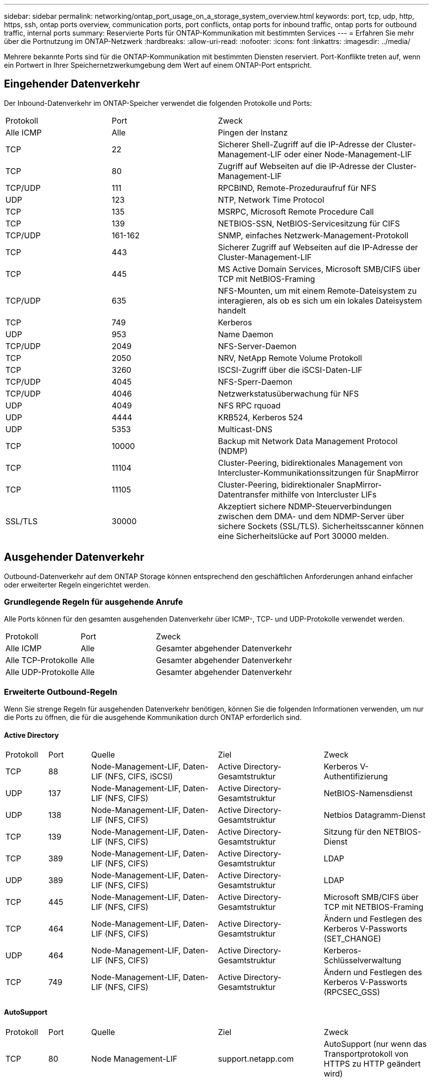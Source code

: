 ---
sidebar: sidebar 
permalink: networking/ontap_port_usage_on_a_storage_system_overview.html 
keywords: port, tcp, udp, http, https, ssh, ontap ports overview, communication ports, port conflicts, ontap ports for inbound traffic, ontap ports for outbound traffic, internal ports 
summary: Reservierte Ports für ONTAP-Kommunikation mit bestimmten Services 
---
= Erfahren Sie mehr über die Portnutzung im ONTAP-Netzwerk
:hardbreaks:
:allow-uri-read: 
:nofooter: 
:icons: font
:linkattrs: 
:imagesdir: ../media/


[role="lead"]
Mehrere bekannte Ports sind für die ONTAP-Kommunikation mit bestimmten Diensten reserviert. Port-Konflikte treten auf, wenn ein Portwert in Ihrer Speichernetzwerkumgebung dem Wert auf einem ONTAP-Port entspricht.



== Eingehender Datenverkehr

Der Inbound-Datenverkehr im ONTAP-Speicher verwendet die folgenden Protokolle und Ports:

[cols="25,25,50"]
|===


| Protokoll | Port | Zweck 


| Alle ICMP | Alle | Pingen der Instanz 


| TCP | 22 | Sicherer Shell-Zugriff auf die IP-Adresse der Cluster-Management-LIF oder einer Node-Management-LIF 


| TCP | 80 | Zugriff auf Webseiten auf die IP-Adresse der Cluster-Management-LIF 


| TCP/UDP | 111 | RPCBIND, Remote-Prozeduraufruf für NFS 


| UDP | 123 | NTP, Network Time Protocol 


| TCP | 135 | MSRPC, Microsoft Remote Procedure Call 


| TCP | 139 | NETBIOS-SSN, NetBIOS-Servicesitzung für CIFS 


| TCP/UDP | 161-162 | SNMP, einfaches Netzwerk-Management-Protokoll 


| TCP | 443 | Sicherer Zugriff auf Webseiten auf die IP-Adresse der Cluster-Management-LIF 


| TCP | 445 | MS Active Domain Services, Microsoft SMB/CIFS über TCP mit NetBIOS-Framing 


| TCP/UDP | 635 | NFS-Mounten, um mit einem Remote-Dateisystem zu interagieren, als ob es sich um ein lokales Dateisystem handelt 


| TCP | 749 | Kerberos 


| UDP | 953 | Name Daemon 


| TCP/UDP | 2049 | NFS-Server-Daemon 


| TCP | 2050 | NRV, NetApp Remote Volume Protokoll 


| TCP | 3260 | ISCSI-Zugriff über die iSCSI-Daten-LIF 


| TCP/UDP | 4045 | NFS-Sperr-Daemon 


| TCP/UDP | 4046 | Netzwerkstatusüberwachung für NFS 


| UDP | 4049 | NFS RPC rquoad 


| UDP | 4444 | KRB524, Kerberos 524 


| UDP | 5353 | Multicast-DNS 


| TCP | 10000 | Backup mit Network Data Management Protocol (NDMP) 


| TCP | 11104 | Cluster-Peering, bidirektionales Management von Intercluster-Kommunikationssitzungen für SnapMirror 


| TCP | 11105 | Cluster-Peering, bidirektionaler SnapMirror-Datentransfer mithilfe von Intercluster LIFs 


| SSL/TLS | 30000 | Akzeptiert sichere NDMP-Steuerverbindungen zwischen dem DMA- und dem NDMP-Server über sichere Sockets (SSL/TLS).  Sicherheitsscanner können eine Sicherheitslücke auf Port 30000 melden. 
|===


== Ausgehender Datenverkehr

Outbound-Datenverkehr auf dem ONTAP Storage können entsprechend den geschäftlichen Anforderungen anhand einfacher oder erweiterter Regeln eingerichtet werden.



=== Grundlegende Regeln für ausgehende Anrufe

Alle Ports können für den gesamten ausgehenden Datenverkehr über ICMP-, TCP- und UDP-Protokolle verwendet werden.

[cols="25,25,50"]
|===


| Protokoll | Port | Zweck 


| Alle ICMP | Alle | Gesamter abgehender Datenverkehr 


| Alle TCP-Protokolle | Alle | Gesamter abgehender Datenverkehr 


| Alle UDP-Protokolle | Alle | Gesamter abgehender Datenverkehr 
|===


=== Erweiterte Outbound-Regeln

Wenn Sie strenge Regeln für ausgehenden Datenverkehr benötigen, können Sie die folgenden Informationen verwenden, um nur die Ports zu öffnen, die für die ausgehende Kommunikation durch ONTAP erforderlich sind.



==== Active Directory

[cols="10,10,30,25,25"]
|===


| Protokoll | Port | Quelle | Ziel | Zweck 


| TCP | 88 | Node-Management-LIF, Daten-LIF (NFS, CIFS, iSCSI) | Active Directory-Gesamtstruktur | Kerberos V-Authentifizierung 


| UDP | 137 | Node-Management-LIF, Daten-LIF (NFS, CIFS) | Active Directory-Gesamtstruktur | NetBIOS-Namensdienst 


| UDP | 138 | Node-Management-LIF, Daten-LIF (NFS, CIFS) | Active Directory-Gesamtstruktur | Netbios Datagramm-Dienst 


| TCP | 139 | Node-Management-LIF, Daten-LIF (NFS, CIFS) | Active Directory-Gesamtstruktur | Sitzung für den NETBIOS-Dienst 


| TCP | 389 | Node-Management-LIF, Daten-LIF (NFS, CIFS) | Active Directory-Gesamtstruktur | LDAP 


| UDP | 389 | Node-Management-LIF, Daten-LIF (NFS, CIFS) | Active Directory-Gesamtstruktur | LDAP 


| TCP | 445 | Node-Management-LIF, Daten-LIF (NFS, CIFS) | Active Directory-Gesamtstruktur | Microsoft SMB/CIFS über TCP mit NETBIOS-Framing 


| TCP | 464 | Node-Management-LIF, Daten-LIF (NFS, CIFS) | Active Directory-Gesamtstruktur | Ändern und Festlegen des Kerberos V-Passworts (SET_CHANGE) 


| UDP | 464 | Node-Management-LIF, Daten-LIF (NFS, CIFS) | Active Directory-Gesamtstruktur | Kerberos-Schlüsselverwaltung 


| TCP | 749 | Node-Management-LIF, Daten-LIF (NFS, CIFS) | Active Directory-Gesamtstruktur | Ändern und Festlegen des Kerberos V-Passworts (RPCSEC_GSS) 
|===


==== AutoSupport

[cols="10,10,30,25,25"]
|===


| Protokoll | Port | Quelle | Ziel | Zweck 


| TCP | 80 | Node Management-LIF | support.netapp.com | AutoSupport (nur wenn das Transportprotokoll von HTTPS zu HTTP geändert wird) 
|===


==== SNMP

[cols="10,10,30,25,25"]
|===


| Protokoll | Port | Quelle | Ziel | Zweck 


| TCP/UDP | 162 | Node Management-LIF | Server überwachen | Überwachung durch SNMP-Traps 
|===


==== SnapMirror

[cols="10,10,30,25,25"]
|===


| Protokoll | Port | Quelle | Ziel | Zweck 


| TCP | 11104 | Intercluster LIF | ONTAP Intercluster-LIFs | Management von interclusterübergreifenden Kommunikationssitzungen für SnapMirror 
|===


==== Dienstleistungen

[cols="10,10,30,25,25"]
|===


| Protokoll | Port | Quelle | Ziel | Zweck 


| TCP | 25 | Node Management-LIF | Mailserver | SMTP-Warnungen können für AutoSupport verwendet werden 


| UDP | 53 | Node Management LIF und Daten LIF (NFS, CIFS) | DNS | DNS 


| UDP | 67 | Node Management-LIF | DHCP | DHCP-Server 


| UDP | 68 | Node Management-LIF | DHCP | DHCP-Client für die erstmalige Einrichtung 


| UDP | 514 | Node Management-LIF | Syslog-Server | Syslog-Weiterleitungsmeldungen 


| TCP | 5010 | Intercluster LIF | Backup-Endpunkt oder Wiederherstellungsendpunkt | Backup- und Restore-Vorgänge für die Funktion „Backup in S3“ 


| TCP | 18600 bis 18699 | Node Management-LIF | Zielserver | NDMP-Kopie 
|===
